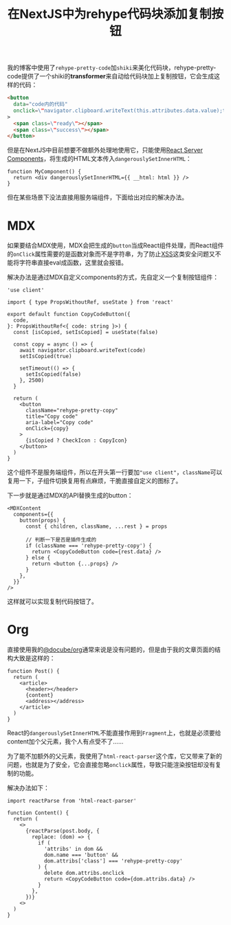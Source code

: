 #+title: 在NextJS中为rehype代码块添加复制按钮
#+tags: React TypeScript
#+series: 随笔
#+created_at: 2024-09-13T11:12:48.876771+08:00
#+published_at: 2024-09-13T13:57:48.733106+08:00
#+summary: 本文介绍了作者在博客中使用rehype-pretty-code和shiki来美化代码块时，如何通过React Server Components和自定义MDX组件，解决在NextJS中使用带复制按钮的代码块时遇到的问题，并在不同的格式（MDX和Org-mode）下实现了功能的具体方法。

我的博客中使用了​=rehype-pretty-code=​加​=shiki=​来美化代码块，rehype-pretty-code提供了一个shiki的​*transformer*​来自动给代码块加上复制按钮，它会生成这样的代码：

#+begin_src html
<button
  data="code内的代码"
  onclick​=\"navigator.clipboard.writeText(this.attributes.data.value);this.classList.add(&#x27;rehype-pretty-copied&#x27;);window.setTimeout(() =​> this.classList.remove(&#x27;rehype-pretty-copied&#x27;), 3000);\"
>
  <span class=\"ready\"></span>
  <span class=\"success\"></span>
</button>
#+end_src

但是在NextJS中目前想要不做额外处理地使用它，只能使用[[https:​//react.dev/​reference​/rsc/​server-components][React Server Components]]，将生成的HTML文本传入​=dangerouslySetInnerHTML=​：

#+begin_src tsx
function MyComponent() {
  return <div dangerouslySetInnerHTML={{ __html: html }} />
}
#+end_src

但在某些场景下没法直接用服务端组件，下面给出对应的解决办法。

* MDX

如果要结合MDX使用，MDX会把生成的​=button=​当成React组件处理，而React组件的​~onClick~​属性需要的是函数对象而不是字符串，为了防止[[https:​//en.wikipedia.org/​wiki/Cross-site_scripting][XSS]]这类安全问题又不能将字符串直接eval成函数，这里就会报错。

解决办法是通过MDX自定义components的方式，先自定义一个复制按钮组件：

#+begin_src tsx
'use client'

import { type PropsWithoutRef, useState } from 'react'

export default function CopyCodeButton({
  code,
}: PropsWithoutRef<{ code: string }>) {
  const [isCopied, setIsCopied] = useState(false)

  const copy = async () => {
    await navigator.clipboard.writeText(code)
    setIsCopied(true)

    setTimeout(() => {
      setIsCopied(false)
    }, 2500)
  }

  return (
    <button
      className="rehype-pretty-copy"
      title="Copy code"
      aria-label="Copy code"
      onClick={copy}
    >
      {isCopied ? CheckIcon : CopyIcon}
    </button>
  )
}
#+end_src

这个组件不是服务端组件，所以在开头第一行要加​="use client"=​，​=className=​可以复用一下，子组件切换复用有点麻烦，干脆直接自定义的图标了。

下一步就是通过MDX的API替换生成的button：

#+begin_src tsx
<MDXContent
  components={{
    button(props) {
      const { children, className, ...rest } = props

      // 判断一下是否是插件生成的
      if (className === 'rehype-pretty-copy') {
        return <CopyCodeButton code={rest.data} />
      } else {
        return <button {...props} />
      }
    },
  }}
/>
#+end_src

这样就可以实现复制代码按钮了。

* Org

直接使用我的[[https:​//www.npmjs.com/​package​/@docube/​org][@docube/org]]通常来说是没有问题的，但是由于我的文章页面的结构大致是这样的：

#+begin_src tsx
function Post() {
  return (
    <article>
      <header></header>
      {content}
      <address></address>
    </article>
  )
}
#+end_src

React的​=dangerouslySetInnerHTML=​不能直接作用到​=Fragment=​上，也就是必须要给content加个父元素，我个人有点受不了……

为了能不加额外的父元素，我使用了​=html-react-parser=​这个库，它又带来了新的问题，也就是为了安全，它会直接忽略​~onclick~​属性，导致只能渲染按钮却没有复制的功能。

解决办法如下：

#+begin_src tsx
import reactParse from 'html-react-parser'

function Content() {
  return (
    <>
      {reactParse(post.body, {
        replace: (dom) => {
          if (
            'attribs' in dom &&
            dom.name === 'button' &&
            dom.attribs['class'] === 'rehype-pretty-copy'
          ) {
            delete dom.attribs.onclick
            return <CopyCodeButton code={dom.attribs.data} />
          }
        },
      })}
    <>
  )
}
#+end_src

